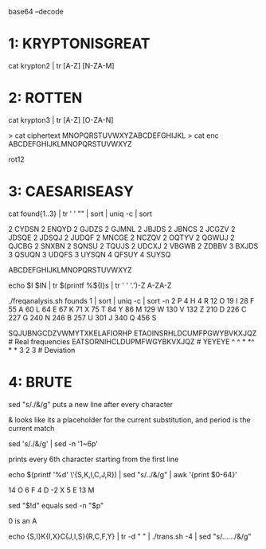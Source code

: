 base64 --decode 

* 1: KRYPTONISGREAT
cat krypton2 | tr [A-Z] [N-ZA-M]

* 2: ROTTEN

cat krypton3 | tr [A-Z] [O-ZA-N]

> cat ciphertext 
MNOPQRSTUVWXYZABCDEFGHIJKL
> cat enc 
ABCDEFGHIJKLMNOPQRSTUVWXYZ

rot12

* 3: CAESARISEASY

cat found{1..3} | tr ' ' "\n" | sort | uniq -c | sort

2 CYDSN
2 ENQYD
2 GJDZS
2 GJMNL
2 JBJDS
2 JBNCS
2 JCGZV
2 JDSQE
2 JDSQJ
2 JUDQF
2 MNCGE
2 NCZQV
2 OQTYV
2 QGWUJ
2 QJCBG
2 SNXBN
2 SQNSU
2 TQUJS
2 UDCXJ
2 VBGWB
2 ZDBBV
3 BXJDS
3 QSUQN
3 UDQFS
3 UYSQN
4 QFSUY
4 SUYSQ

ABCDEFGHIJKLMNOPQRSTUVWXYZ

echo $I $IN | tr $(printf %${I}s | tr ' ' '.')\A-Z A-ZA-Z

./freqanalysis.sh founds 1 | sort | uniq -c | sort -n
      2 P
      4 H
      4 R
     12 O
     19 I
     28 F
     55 A
     60 L
     64 E
     67 K
     71 X
     75 T
     84 Y
     86 M
    129 W
    130 V
    132 Z
    210 D
    226 C
    227 G
    240 N
    246 B
    257 U
    301 J
    340 Q
    456 S


SQJUBNGCDZVWMYTXKELAFIORHP
ETAOINSRHLDCUMFPGWYBVKXJQZ   # Real frequencies
EATSORNIHCLDUPMFWGYBKVXJQZ   # YEYEYE
^ ^  * *^ * *                  
   3 2 3                     # Deviation



* 4: BRUTE

sed "s/./&\n/g" puts a new line after every character

& looks like its a placeholder for the current substitution, and period
is the current match

sed  's/./&\n/g' | sed -n '1~6p'

prints every 6th character starting from the first line

echo $(printf '%d' \'{S,K,I,C,J,R}) | sed "s/../&\n/g" | awk '{print
$0-64}'

14    O
6     F
4     D
-2    X
5     E
13    M

sed "$!d" equals sed -n "$p"

0 is an A

echo {S,I}K{I,X}C{J,I,S}{R,C,F,Y} | tr -d " " | ./trans.sh -4 | sed "s/....../&\n/g"
